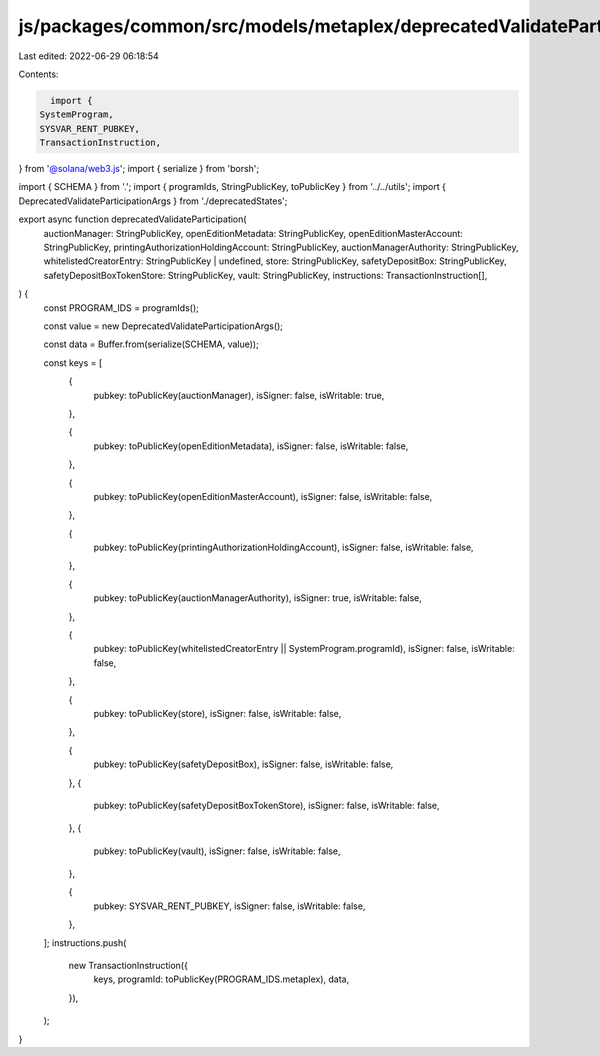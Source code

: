 js/packages/common/src/models/metaplex/deprecatedValidateParticipation.ts
=========================================================================

Last edited: 2022-06-29 06:18:54

Contents:

.. code-block:: ts

    import {
  SystemProgram,
  SYSVAR_RENT_PUBKEY,
  TransactionInstruction,
} from '@solana/web3.js';
import { serialize } from 'borsh';

import { SCHEMA } from '.';
import { programIds, StringPublicKey, toPublicKey } from '../../utils';
import { DeprecatedValidateParticipationArgs } from './deprecatedStates';

export async function deprecatedValidateParticipation(
  auctionManager: StringPublicKey,
  openEditionMetadata: StringPublicKey,
  openEditionMasterAccount: StringPublicKey,
  printingAuthorizationHoldingAccount: StringPublicKey,
  auctionManagerAuthority: StringPublicKey,
  whitelistedCreatorEntry: StringPublicKey | undefined,
  store: StringPublicKey,
  safetyDepositBox: StringPublicKey,
  safetyDepositBoxTokenStore: StringPublicKey,
  vault: StringPublicKey,
  instructions: TransactionInstruction[],
) {
  const PROGRAM_IDS = programIds();

  const value = new DeprecatedValidateParticipationArgs();

  const data = Buffer.from(serialize(SCHEMA, value));

  const keys = [
    {
      pubkey: toPublicKey(auctionManager),
      isSigner: false,
      isWritable: true,
    },

    {
      pubkey: toPublicKey(openEditionMetadata),
      isSigner: false,
      isWritable: false,
    },

    {
      pubkey: toPublicKey(openEditionMasterAccount),
      isSigner: false,
      isWritable: false,
    },

    {
      pubkey: toPublicKey(printingAuthorizationHoldingAccount),
      isSigner: false,
      isWritable: false,
    },

    {
      pubkey: toPublicKey(auctionManagerAuthority),
      isSigner: true,
      isWritable: false,
    },

    {
      pubkey: toPublicKey(whitelistedCreatorEntry || SystemProgram.programId),
      isSigner: false,
      isWritable: false,
    },

    {
      pubkey: toPublicKey(store),
      isSigner: false,
      isWritable: false,
    },

    {
      pubkey: toPublicKey(safetyDepositBox),
      isSigner: false,
      isWritable: false,
    },
    {
      pubkey: toPublicKey(safetyDepositBoxTokenStore),
      isSigner: false,
      isWritable: false,
    },
    {
      pubkey: toPublicKey(vault),
      isSigner: false,
      isWritable: false,
    },

    {
      pubkey: SYSVAR_RENT_PUBKEY,
      isSigner: false,
      isWritable: false,
    },
  ];
  instructions.push(
    new TransactionInstruction({
      keys,
      programId: toPublicKey(PROGRAM_IDS.metaplex),
      data,
    }),
  );
}


